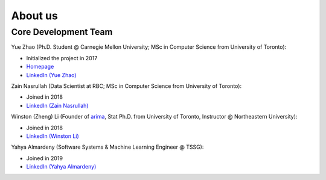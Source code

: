 About us
========


Core Development Team
---------------------

Yue Zhao (Ph.D. Student @ Carnegie Mellon University; MSc in Computer Science from University of Toronto):

- Initialized the project in 2017
- `Homepage <https://www.andrew.cmu.edu/user/yuezhao2/>`_
- `LinkedIn (Yue Zhao) <https://www.linkedin.com/in/yzhao062/>`_

Zain Nasrullah (Data Scientist at RBC; MSc in Computer Science from University of Toronto):

- Joined in 2018
- `LinkedIn (Zain Nasrullah) <https://www.linkedin.com/in/zain-nasrullah-097a2b85>`_

Winston (Zheng) Li (Founder of `arima <https://www.arimadata.com/>`_, Stat Ph.D. from University of Toronto, Instructor @ Northeastern University):

- Joined in 2018
- `LinkedIn (Winston Li) <https://www.linkedin.com/in/winstonl>`_

Yahya Almardeny (Software Systems & Machine Learning Engineer @ TSSG):

- Joined in 2019
- `LinkedIn (Yahya Almardeny) <https://www.linkedin.com/in/yahya-almardeny/>`_

